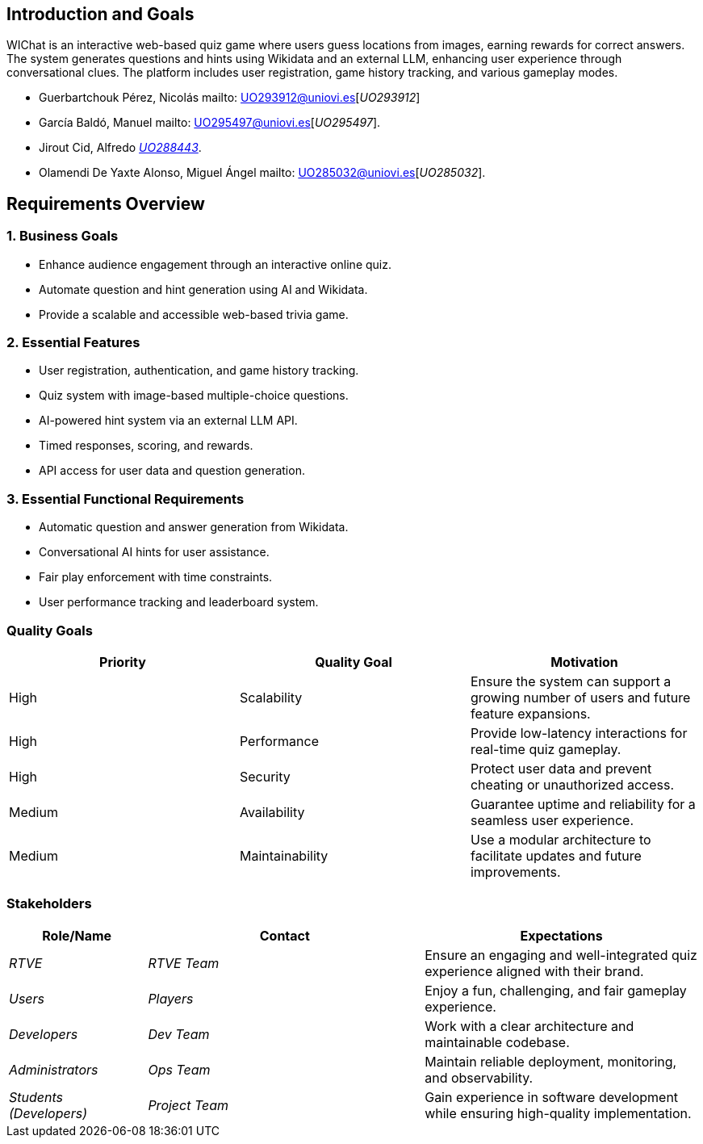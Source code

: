 ifndef::imagesdir[:imagesdir: ../images]

[[section-introduction-and-goals]]
== Introduction and Goals

WIChat is an interactive web-based quiz game where users guess locations from images, earning rewards for correct answers. 
The system generates questions and hints using Wikidata and an external LLM, enhancing user experience through conversational clues. 
The platform includes user registration, game history tracking, and various gameplay modes.


* Guerbartchouk Pérez, Nicolás mailto: UO293912@uniovi.es[_UO293912_]
* García Baldó, Manuel mailto: UO295497@uniovi.es[_UO295497_].
* Jirout Cid, Alfredo mailto:uo288443@uniovi.es[_UO288443_].
* Olamendi De Yaxte Alonso, Miguel Ángel mailto: UO285032@uniovi.es[_UO285032_].

ifdef::arc42help[]
[role="arc42help"]
****
Describes the relevant requirements and the driving forces that software architects and development team must consider. 
These include

* underlying business goals, 
* essential features, 
* essential functional requirements, 
* quality goals for the architecture and
* relevant stakeholders and their expectations
****
endif::arc42help[]

== Requirements Overview

=== 1. Business Goals
* Enhance audience engagement through an interactive online quiz.
* Automate question and hint generation using AI and Wikidata.
* Provide a scalable and accessible web-based trivia game.

=== 2. Essential Features
* User registration, authentication, and game history tracking.
* Quiz system with image-based multiple-choice questions.
* AI-powered hint system via an external LLM API.
* Timed responses, scoring, and rewards.
* API access for user data and question generation.

=== 3. Essential Functional Requirements
* Automatic question and answer generation from Wikidata.
* Conversational AI hints for user assistance.
* Fair play enforcement with time constraints.
* User performance tracking and leaderboard system.



ifdef::arc42help[]
[role="arc42help"]
****
.Contents
Short description of the functional requirements, driving forces, extract (or abstract)
of requirements. Link to (hopefully existing) requirements documents
(with version number and information where to find it).

.Motivation
From the point of view of the end users a system is created or modified to
improve support of a business activity and/or improve the quality.

.Form
Short textual description, probably in tabular use-case format.
If requirements documents exist this overview should refer to these documents.

Keep these excerpts as short as possible. Balance readability of this document with potential redundancy w.r.t to requirements documents.


.Further Information

See https://docs.arc42.org/section-1/[Introduction and Goals] in the arc42 documentation.

****
endif::arc42help[]

=== Quality Goals
[options="header"]
|===
| Priority | Quality Goal | Motivation
| High     | Scalability  | Ensure the system can support a growing number of users and future feature expansions.
| High     | Performance  | Provide low-latency interactions for real-time quiz gameplay.
| High     | Security     | Protect user data and prevent cheating or unauthorized access.
| Medium   | Availability | Guarantee uptime and reliability for a seamless user experience.
| Medium   | Maintainability | Use a modular architecture to facilitate updates and future improvements.
|===

ifdef::arc42help[]
[role="arc42help"]
****
.Contents
The top three (max five) quality goals for the architecture whose fulfillment is of highest importance to the major stakeholders. 
We really mean quality goals for the architecture. Don't confuse them with project goals.
They are not necessarily identical.

Consider this overview of potential topics (based upon the ISO 25010 standard):

image::01_2_iso-25010-topics-EN.drawio.png["Categories of Quality Requirements"]

.Motivation
You should know the quality goals of your most important stakeholders, since they will influence fundamental architectural decisions. 
Make sure to be very concrete about these qualities, avoid buzzwords.
If you as an architect do not know how the quality of your work will be judged...

.Form
A table with quality goals and concrete scenarios, ordered by priorities
****
endif::arc42help[]

=== Stakeholders

ifdef::arc42help[]
[role="arc42help"]
****
.Contents
Explicit overview of stakeholders of the system, i.e. all person, roles or organizations that

* should know the architecture
* have to be convinced of the architecture
* have to work with the architecture or with code
* need the documentation of the architecture for their work
* have to come up with decisions about the system or its development

.Motivation
You should know all parties involved in development of the system or affected by the system.
Otherwise, you may get nasty surprises later in the development process.
These stakeholders determine the extent and the level of detail of your work and its results.

.Form
Table with role names, person names, and their expectations with respect to the architecture and its documentation.
****
endif::arc42help[]

[options="header",cols="1,2,2"]
|===
| Role/Name        | Contact         | Expectations
| _RTVE_          | _RTVE Team_     | Ensure an engaging and well-integrated quiz experience aligned with their brand.
| _Users_         | _Players_       | Enjoy a fun, challenging, and fair gameplay experience.
| _Developers_    | _Dev Team_      | Work with a clear architecture and maintainable codebase.
| _Administrators_| _Ops Team_      | Maintain reliable deployment, monitoring, and observability.
| _Students (Developers)_ | _Project Team_ | Gain experience in software development while ensuring high-quality implementation.
|===

